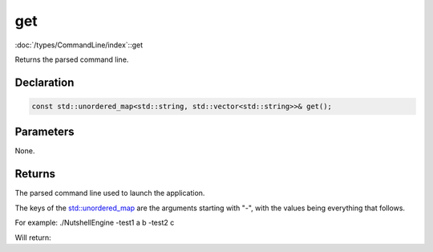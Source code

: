get
===

:doc:`/types/CommandLine/index`::get

Returns the parsed command line.

Declaration
-----------

.. code-block:: cpp

	const std::unordered_map<std::string, std::vector<std::string>>& get();

Parameters
----------

None.

Returns
-------

The parsed command line used to launch the application.

The keys of the `std::unordered_map <https://en.cppreference.com/w/cpp/container/unordered_map>`_ are the arguments starting with "-", with the values being everything that follows.

For example:
./NutshellEngine -test1 a b -test2 c

Will return:

.. list-table::
	:width: 100%
	:widths: 30 70
	:header-rows: 1
	:class: code-table

	* - Key
	  - Values
	* - ./NutshellEngine
      - **
	* - -test1
	  - a b
	* - -test2
	  - c
